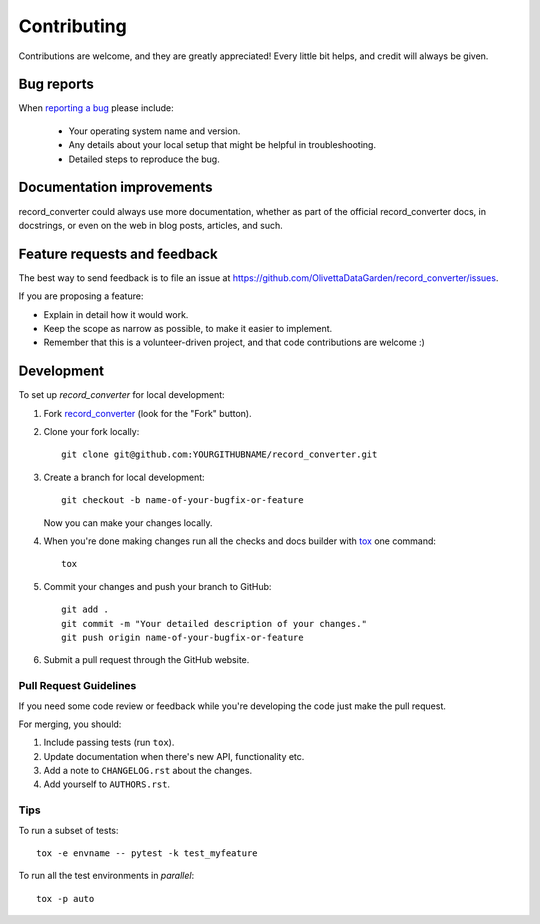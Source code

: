 ============
Contributing
============

Contributions are welcome, and they are greatly appreciated! Every
little bit helps, and credit will always be given.

Bug reports
===========

When `reporting a bug <https://github.com/OlivettaDataGarden/record_converter/issues>`_ please include:

    * Your operating system name and version.
    * Any details about your local setup that might be helpful in troubleshooting.
    * Detailed steps to reproduce the bug.

Documentation improvements
==========================

record_converter could always use more documentation, whether as part of the
official record_converter docs, in docstrings, or even on the web in blog posts,
articles, and such.

Feature requests and feedback
=============================

The best way to send feedback is to file an issue at https://github.com/OlivettaDataGarden/record_converter/issues.

If you are proposing a feature:

* Explain in detail how it would work.
* Keep the scope as narrow as possible, to make it easier to implement.
* Remember that this is a volunteer-driven project, and that code contributions are welcome :)

Development
===========

To set up `record_converter` for local development:

1. Fork `record_converter <https://github.com/OlivettaDataGarden/record_converter>`_
   (look for the "Fork" button).
2. Clone your fork locally::

    git clone git@github.com:YOURGITHUBNAME/record_converter.git

3. Create a branch for local development::

    git checkout -b name-of-your-bugfix-or-feature

   Now you can make your changes locally.

4. When you're done making changes run all the checks and docs builder with `tox <https://tox.readthedocs.io/en/latest/install.html>`_ one command::

    tox

5. Commit your changes and push your branch to GitHub::

    git add .
    git commit -m "Your detailed description of your changes."
    git push origin name-of-your-bugfix-or-feature

6. Submit a pull request through the GitHub website.

Pull Request Guidelines
-----------------------

If you need some code review or feedback while you're developing the code just make the pull request.

For merging, you should:

1. Include passing tests (run ``tox``).
2. Update documentation when there's new API, functionality etc.
3. Add a note to ``CHANGELOG.rst`` about the changes.
4. Add yourself to ``AUTHORS.rst``.



Tips
----

To run a subset of tests::

    tox -e envname -- pytest -k test_myfeature

To run all the test environments in *parallel*::

    tox -p auto

